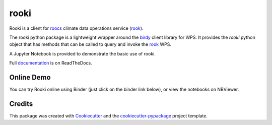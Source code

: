 rooki
=====

|pypi| |conda| |build| |black|


Rooki is a client for roocs_ climate data operations service (rook_).

The rooki python package is a lightweight wrapper around the birdy_ client library for WPS.
It provides the *rooki* python object that has methods that can be called to query and invoke
the rook_ WPS.

A Jupyter Notebook is provided to demonstrate the basic use of rooki.

Full documentation_ is on ReadTheDocs.

Online Demo
-----------

You can try Rooki online using Binder (just click on the binder link below),
or view the notebooks on NBViewer.

.. image:: https://mybinder.org/badge_logo.svg
   :target: https://mybinder.org/v2/gh/roocs/rooki.git/master?filepath=notebooks
   :alt: Binder Launcher

.. image:: https://raw.githubusercontent.com/jupyter/design/master/logos/Badges/nbviewer_badge.svg
   :target: https://nbviewer.jupyter.org/github/roocs/rooki/tree/master/notebooks/
   :alt: NBViewer
   :height: 20

Credits
-------

This package was created with Cookiecutter_ and the `cookiecutter-pypackage`_ project template.

.. _Cookiecutter: https://github.com/audreyr/cookiecutter
.. _cookiecutter-pypackage: https://github.com/audreyr/cookiecutter-pypackage
.. _birdy: https://github.com/bird-house/birdy
.. _roocs: https://github.com/roocs
.. _rook: https://github.com/roocs/rook
.. _documentation: https://rooki.readthedocs.io/en/latest/

.. |pypi| image:: https://img.shields.io/pypi/v/rooki.svg
   :target: https://pypi.python.org/pypi/rooki
   :alt: PyPI

.. |conda| image:: https://img.shields.io/conda/vn/conda-forge/rooki.svg
   :target: https://anaconda.org/conda-forge/rooki
   :alt: Conda Forge

.. |build| image:: https://github.com/roocs/rooki/workflows/build/badge.svg
   :target: https://github.com/roocs/rooki/actions
   :alt: Build Status

.. |black| image:: https://img.shields.io/badge/code%20style-black-000000.svg
   :target: https://github.com/python/black
   :alt: Black
